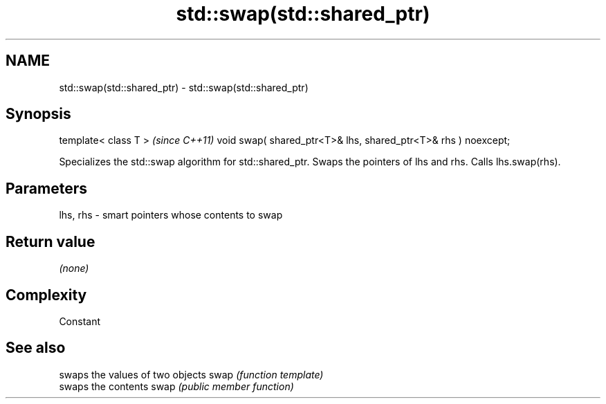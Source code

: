 .TH std::swap(std::shared_ptr) 3 "2020.03.24" "http://cppreference.com" "C++ Standard Libary"
.SH NAME
std::swap(std::shared_ptr) \- std::swap(std::shared_ptr)

.SH Synopsis

template< class T >                                            \fI(since C++11)\fP
void swap( shared_ptr<T>& lhs, shared_ptr<T>& rhs ) noexcept;

Specializes the std::swap algorithm for std::shared_ptr. Swaps the pointers of lhs and rhs. Calls lhs.swap(rhs).


.SH Parameters


lhs, rhs - smart pointers whose contents to swap


.SH Return value

\fI(none)\fP

.SH Complexity

Constant

.SH See also


     swaps the values of two objects
swap \fI(function template)\fP
     swaps the contents
swap \fI(public member function)\fP




